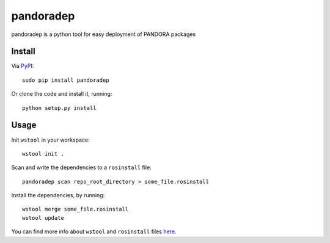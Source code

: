 pandoradep |PyPI version|
=========================

pandoradep is a python tool for easy deployment of PANDORA packages

Install
~~~~~~~

Via `PyPI`_:

::

    sudo pip install pandoradep

Or clone the code and install it, running:

::

    python setup.py install

Usage
~~~~~

Init ``wstool`` in your workspace:

::

    wstool init .

Scan and write the dependencies to a ``rosinstall`` file:

::

    pandoradep scan repo_root_directory > some_file.rosinstall

Install the dependencies, by running:

::

    wstool merge some_file.rosinstall
    wstool update

You can find more info about ``wstool`` and ``rosinstall`` files `here`_.

.. _PyPI: https://pypi.python.org/pypi/pandoradep
.. _here: https://github.com/pandora-auth-ros-pkg/pandora_docs/wiki/Setup%20Packages

.. |PyPI version| image:: https://badge.fury.io/py/pandoradep.svg
   :target: http://badge.fury.io/py/pandoradep
